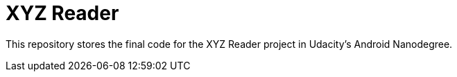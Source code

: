 = XYZ Reader 

This repository stores the final code for the XYZ Reader project in Udacity's Android Nanodegree.
